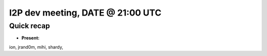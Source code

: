 I2P dev meeting, DATE @ 21:00 UTC
=================================

Quick recap
-----------

* **Present:**

ion,
jrand0m,
mihi,
shardy,
